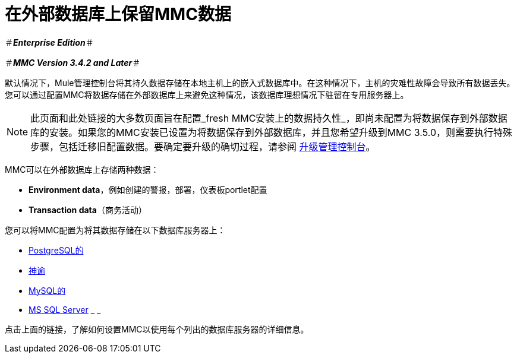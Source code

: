 = 在外部数据库上保留MMC数据

＃*_Enterprise Edition_*＃

＃*_MMC Version 3.4.2 and Later_*＃

默认情况下，Mule管理控制台将其持久数据存储在本地主机上的嵌入式数据库中。在这种情况下，主机的灾难性故障会导致所有数据丢失。您可以通过配置MMC将数据存储在外部数据库上来避免这种情况，该数据库理想情况下驻留在专用服务器上。

[NOTE]
此页面和此处链接的大多数页面旨在配置_fresh MMC安装上的数据持久性_，即尚未配置为将数据保存到外部数据库的安装。如果您的MMC安装已设置为将数据保存到外部数据库，并且您希望升级到MMC 3.5.0，则需要执行特殊步骤，包括迁移旧配置数据。要确定要升级的确切过程，请参阅 link:/mule-management-console/v/3.6/upgrading-the-management-console[升级管理控制台]。

MMC可以在外部数据库上存储两种数据：

*  *Environment data*，例如创建的警报，部署，仪表板portlet配置
*  *Transaction data*（商务活动）

您可以将MMC配置为将其数据存储在以下数据库服务器上：

*  link:/mule-management-console/v/3.6/persisting-mmc-data-to-postgresql[PostgreSQL的]
*  link:/mule-management-console/v/3.6/persisting-mmc-data-to-oracle[神谕]
*  link:/mule-management-console/v/3.6/persisting-mmc-data-to-mysql[MySQL的]
*  link:/mule-management-console/v/3.6/persisting-mmc-data-to-ms-sql-server[MS SQL Server] _ _

点击上面的链接，了解如何设置MMC以使用每个列出的数据库服务器的详细信息。
